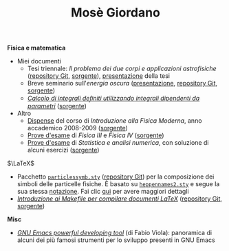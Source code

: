#+TITLE: Mosè Giordano
#+LINK_HOME:

*Fisica e matematica*
- Miei documenti
  * Tesi triennale: /Il problema dei due corpi e applicazioni astrofisiche/
    ([[https://github.com/giordano/Tesi-triennale][repository Git]], [[https://github.com/giordano/Tesi-triennale/tarball/master][sorgente]]), [[https://github.com/downloads/giordano/Tesi-triennale/presentazione.pdf][presentazione]] della tesi
  * Breve seminario sull'/energia oscura/ ([[https://github.com/downloads/giordano/seminario/seminario.pdf][presentazione]], [[https://github.com/giordano/seminario][repository Git]],
    [[https://github.com/giordano/seminario/tarball/master][sorgente]])
  * [[file:allow_listing/integrali_parametri.pdf][/Calcolo di integrali deﬁniti utilizzando integrali dipendenti da parametri/]]
    ([[file:allow_listing/integrali_parametri.tar.bz2][sorgente]])
- Altro
  * [[file:allow_listing/intro_fisica_moderna.pdf][Dispense]] del corso di /Introduzione alla Fisica Moderna/, anno accademico
    2008-2009 ([[file:allow_listing/intro_fisica_moderna.tar.xz][sorgente]])
  * [[file:allow_listing/prove_fisica.pdf][Prove d'esame]] di /Fisica III/ e /Fisica IV/ ([[file:allow_listing/prove_fisica.tex][sorgente]])
  * [[file:allow_listing/prove_statistica.pdf][Prove d'esame]] di /Statistica e analisi numerica/, con soluzione di alcuni
    esercizi ([[file:allow_listing/prove_statistica.tex][sorgente]])

$\LaTeX$
- Pacchetto [[file:allow_listing/particlessymb.sty][~particlessymb.sty~]] ([[https://github.com/giordano/particlessymb.sty][repository Git]]) per la composizione dei simboli
  delle particelle fisiche.  È basato su [[http://xml.web.cern.ch/XML/pennames/heppennames2.sty][~heppennames2.sty~]] e segue la sua
  stessa [[http://xml.web.cern.ch/XML/pennames/heppennames2.pdf][notazione]].  Fai clic [[file:particlessymb.org][qui]] per avere maggiori dettagli
- [[https://github.com/downloads/giordano/makefile-latex/make.pdf][/Introduzione ai Makefile per compilare documenti LaTeX/]]
  ([[https://github.com/giordano/makefile-latex][repository Git]], [[https://github.com/giordano/makefile-latex/tarball/master][sorgente]])

*Misc*
- [[file:allow_listing/emacs-pdt.pdf][/GNU Emacs powerful developing tool/]] (di Fabio Viola): panoramica di alcuni
  dei più famosi strumenti per lo sviluppo presenti in GNU Emacs
